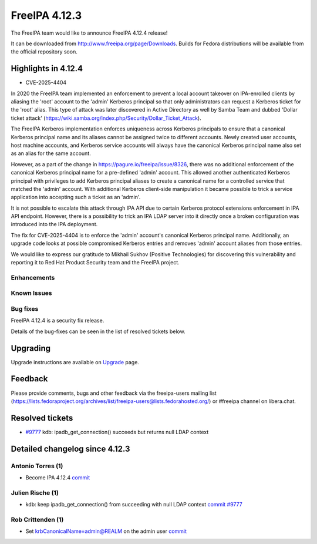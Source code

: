 FreeIPA 4.12.3
==============

.. raw:: mediawiki

   {{ReleaseDate|2025-06-17}}

The FreeIPA team would like to announce FreeIPA 4.12.4 release!

It can be downloaded from http://www.freeipa.org/page/Downloads. Builds
for Fedora distributions will be available from the official repository
soon.

.. _highlights_in_versions:

Highlights in 4.12.4
-------------------------

-  CVE-2025-4404

In 2020 the FreeIPA team implemented an enforcement to prevent a local
account takeover on IPA-enrolled clients by aliasing the 'root' account
to the 'admin' Kerberos principal so that only administrators can
request a Kerberos ticket for the 'root' alias. This type of attack was
later discovered in Active Directory as well by Samba Team and dubbed
'Dollar ticket attack'
(https://wiki.samba.org/index.php/Security/Dollar_Ticket_Attack).

The FreeIPA Kerberos implementation enforces uniqueness across Kerberos
principals to ensure that a canonical Kerberos principal name and its
aliases cannot be assigned twice to different accounts. Newly created
user accounts, host machine accounts, and Kerberos service accounts will
always have the canonical Kerberos principal name also set as an alias
for the same account.

However, as a part of the change in
https://pagure.io/freeipa/issue/8326, there was no additional
enforcement of the canonical Kerberos principal name for a pre-defined
'admin' account. This allowed another authenticated Kerberos principal
with privileges to add Kerberos principal aliases to create a canonical
name for a controlled service that matched the 'admin' account. With
additional Kerberos client-side manipulation it became possible to trick
a service application into accepting such a ticket as an 'admin'.

It is not possible to escalate this attack through IPA API due to
certain Kerberos protocol extensions enforcement in IPA API endpoint.
However, there is a possibility to trick an IPA LDAP server into it
directly once a broken configuration was introduced into the IPA
deployment.

The fix for CVE-2025-4404 is to enforce the 'admin' account's canonical
Kerberos principal name. Additionally, an upgrade code looks at possible
compromised Kerberos entries and removes 'admin' account aliases from
those entries.

We would like to express our gratitude to Mikhail Sukhov (Positive
Technologies) for discovering this vulnerability and reporting it to Red
Hat Product Security team and the FreeIPA project.

Enhancements
~~~~~~~~~~~~

.. _known_issues:

Known Issues
~~~~~~~~~~~~

.. _bug_fixes:

Bug fixes
~~~~~~~~~

FreeIPA 4.12.4 is a security fix release.

Details of the bug-fixes can be seen in the list of resolved tickets
below.

Upgrading
---------

Upgrade instructions are available on
`Upgrade <https://www.freeipa.org/page/Upgrade>`__ page.

Feedback
--------

Please provide comments, bugs and other feedback via the freeipa-users
mailing list
(https://lists.fedoraproject.org/archives/list/freeipa-users@lists.fedorahosted.org/)
or #freeipa channel on libera.chat.

Resolved tickets
----------------

-  `#9777 <https://pagure.io/freeipa/issue/9777>`__ kdb:
   ipadb_get_connection() succeeds but returns null LDAP context

.. _detailed_changelog_since_4.12.3:

Detailed changelog since 4.12.3
-------------------------------

.. _antonio_torres_1:

Antonio Torres (1)
~~~~~~~~~~~~~~~~~~

-  Become IPA 4.12.4
   `commit <https://pagure.io/freeipa/c/f2fc367fb00193a8ca8a1f22786fccd6b0024dac>`__

.. _julien_rische_1:

Julien Rische (1)
~~~~~~~~~~~~~~~~~

-  kdb: keep ipadb_get_connection() from succeeding with null LDAP
   context
   `commit <https://pagure.io/freeipa/c/6ae52a2fb451bbe57a4f0c584e14bca0274b85e8>`__
   `#9777 <https://pagure.io/freeipa/issue/9777>`__

.. _rob_crittenden_1:

Rob Crittenden (1)
~~~~~~~~~~~~~~~~~~

-  Set krbCanonicalName=admin@REALM on the admin user
   `commit <https://pagure.io/freeipa/c/e8c410ae5f7cdd36fecba66713ca94bd47465122>`__

